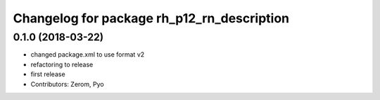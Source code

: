 ^^^^^^^^^^^^^^^^^^^^^^^^^^^^^^^^^^^^^^^^^^^
Changelog for package rh_p12_rn_description
^^^^^^^^^^^^^^^^^^^^^^^^^^^^^^^^^^^^^^^^^^^

0.1.0 (2018-03-22)
------------------
* changed package.xml to use format v2
* refactoring to release
* first release
* Contributors: Zerom, Pyo
